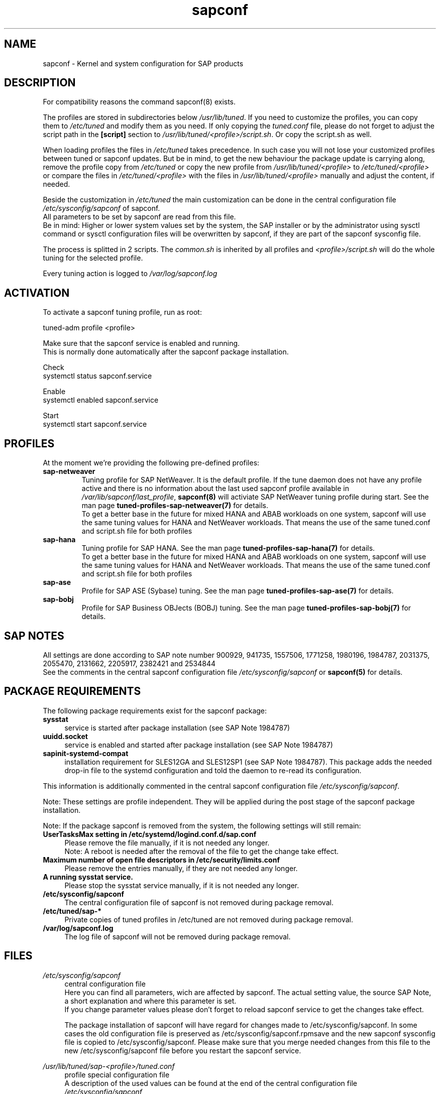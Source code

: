 .\"/* 
.\" * All rights reserved
.\" * Copyright (c) 2015-2018 SUSE LINUX GmbH, Nuernberg, Germany.
.\" * Authors: Howard Guo
.\" *
.\" * This program is free software; you can redistribute it and/or
.\" * modify it under the terms of the GNU General Public License
.\" * as published by the Free Software Foundation; either version 2
.\" * of the License, or (at your option) any later version.
.\" *
.\" * This program is distributed in the hope that it will be useful,
.\" * but WITHOUT ANY WARRANTY; without even the implied warranty of
.\" * MERCHANTABILITY or FITNESS FOR A PARTICULAR PURPOSE.  See the
.\" * GNU General Public License for more details.
.\" */
.\" 
.TH sapconf 8 "June 2018" "util-linux" "System Administration"
.SH NAME
sapconf \- Kernel and system configuration for SAP products

.SH DESCRIPTION
For compatibility reasons the command sapconf(8) exists.
.\" *But sapconf(8) is deprecated in favour of tune daemon (tuned) and its profiles "sap-netweaver", "sap-hana", "sap-ase", "sap-bobj" bnc#1098352.
.PP
The profiles are stored in subdirectories below \fI/usr/lib/tuned\fP. If you need to customize the profiles, you can copy them to \fI/etc/tuned\fP and modify them as you need. If only copying the \fItuned.conf\fP file, please do not forget to adjust the script path in the \fB[script]\fP section to \fI/usr/lib/tuned/<profile>/script.sh\fP. Or copy the script.sh as well.
.PP
When loading profiles the files in \fI/etc/tuned\fP takes precedence. In such case you will not lose your customized profiles between tuned or sapconf updates. But be in mind, to get the new behaviour the package update is carrying along, remove the profile copy from \fI/etc/tuned\fP or copy the new profile from \fI/usr/lib/tuned/<profile>\fP to \fI/etc/tuned/<profile>\fP or compare the files in \fI/etc/tuned/<profile>\fP with the files in \fI/usr/lib/tuned/<profile>\fP manually and adjust the content, if needed.
.PP
Beside the customization in \fI/etc/tuned\fP the main customization can be done in the central configuration file \fI/etc/sysconfig/sapconf\fP of sapconf.
.br
All parameters to be set by sapconf are read from this file. 
.br
Be in mind: Higher or lower system values set by the system, the SAP installer or by the administrator using sysctl command or sysctl configuration files will be overwritten by sapconf, if they are part of the sapconf sysconfig file.
.PP
The process is splitted in 2 scripts. The \fIcommon.sh\fP is inherited by all profiles and \fI<profile>/script.sh\fP will do the whole tuning for the selected profile.
.PP
Every tuning action is logged to \fI/var/log/sapconf.log\fP

.SH ACTIVATION
To activate a sapconf tuning profile, run as root:
.PP
tuned-adm profile <profile>
.PP
Make sure that the sapconf service is enabled and running.
.br
This is normally done automatically after the sapconf package installation.
.PP
Check
.br
systemctl status sapconf.service
.PP
Enable
.br
systemctl enabled sapconf.service
.PP
Start
.br
systemctl start sapconf.service

.SH PROFILES
At the moment we're providing the following pre\-defined profiles:
.TP
.BI "sap\-netweaver"
Tuning profile for SAP NetWeaver. It is the default profile. If the tune daemon does not have any profile active and there is no information about the last used sapconf profile available in \fI/var/lib/sapconf/last_profile\fR, \fBsapconf(8)\fR will activiate SAP NetWeaver tuning profile during start.
See the man page \fBtuned-profiles-sap-netweaver(7)\fR for details.
.br
To get a better base in the future for mixed HANA and ABAB workloads on one system, sapconf will use the same tuning values for HANA and NetWeaver workloads. That means the use of the same tuned.conf and script.sh file for both profiles
.PP
.TP
.BI "sap\-hana"
Tuning profile for SAP HANA. See the man page \fBtuned-profiles-sap-hana(7)\fR for details.
.br
To get a better base in the future for mixed HANA and ABAB workloads on one system, sapconf will use the same tuning values for HANA and NetWeaver workloads. That means the use of the same tuned.conf and script.sh file for both profiles
.PP
.TP
.BI "sap\-ase"
Profile for SAP ASE (Sybase) tuning. See the man page \fBtuned-profiles-sap-ase(7)\fR for details.
.PP
.TP
.BI "sap\-bobj"
Profile for SAP Business OBJects (BOBJ) tuning. See the man page \fBtuned-profiles-sap-bobj(7)\fR for details.

.SH "SAP NOTES"
All settings are done according to SAP note number 900929, 941735, 1557506, 1771258, 1980196, 1984787, 2031375, 2055470, 2131662, 2205917, 2382421 and 2534844
.br
See the comments in the central sapconf configuration file \fI/etc/sysconfig/sapconf\fR or \fBsapconf(5)\fP for details.

.SH "PACKAGE REQUIREMENTS"
The following package requirements exist for the sapconf package:
.TP 4
.BI "sysstat" 
service is started after package installation (see SAP Note 1984787)
.PP
.TP 4
.BI "uuidd.socket"
service is enabled and started after package installation (see SAP Note 1984787)
.PP
.TP 4
.BI "sapinit-systemd-compat"
installation requirement for SLES12GA and SLES12SP1 (see SAP Note 1984787). This package adds the needed drop-in file to the systemd configuration and told the daemon to re-read its configuration.
.PP
This information is additionally commented in the central sapconf configuration file \fI/etc/sysconfig/sapconf\fR.
.PP
Note: These settings are profile independent. They will be applied during the post stage of the sapconf package installation.
.PP
Note: If the package sapconf is removed from the system, the following settings will still remain:
.TP 4
.BI "UserTasksMax setting in /etc/systemd/logind.conf.d/sap.conf"
Please remove the file manually, if it is not needed any longer.
.br
Note: A reboot is needed after the removal of the file to get the change take effect.
.PP
.TP 4
.BI "Maximum number of open file descriptors in /etc/security/limits.conf"
Please remove the entries manually, if they are not needed any longer.
.PP
.TP 4
.BI "A running sysstat service."
Please stop the sysstat service manually, if it is not needed any longer.
.PP
.TP 4
.BI /etc/sysconfig/sapconf
The central configuration file of sapconf is not removed during package removal.
.PP
.TP 4
.BI /etc/tuned/sap\-*
Private copies of tuned profiles in /etc/tuned are not removed during package removal.
.PP
.TP 4
.BI /var/log/sapconf.log
The log file of sapconf will not be removed during package removal.
.PP


.SH "FILES"
.PP
\fI/etc/sysconfig/sapconf\fR
.RS 4
central configuration file
.br
Here you can find all parameters, wich are affected by sapconf. The actual setting value, the source SAP Note, a short explanation and where this parameter is set.
.br
If you change parameter values please don't forget to reload sapconf service to get the changes take effect.
.PP
The package installation of sapconf will have regard for changes made to /etc/sysconfig/sapconf. In some cases the old configuration file is preserved as /etc/sysconfig/sapconf.rpmsave and the new sapconf sysconfig file is copied to /etc/sysconfig/sapconf. Please make sure that you merge needed changes from this file to the new /etc/sysconfig/sapconf file before you restart the sapconf service.
.RE
.PP
\fI/usr/lib/tuned/sap-<profile>/tuned.conf\fR
.RS 4
profile special configuration file
.br
A description of the used values can be found at the end of the central configuration file \fI/etc/sysconfig/sapconf\fR
.br
The profiles are stored in subdirectories below \fI/usr/lib/tuned\fP. If you need to customize the profiles, you can copy them to \fI/etc/tuned\fP and modify them as you need. When loading profiles with the same name, the /etc/tuned takes precedence. In such case you will not lose your customized profiles between tuned updates.
.RE
.PP
\fI/var/lib/sapconf/last_profile\fR
.RS 4
contains the last used sapconf profile. The file will be written during stop of the sapconf service and the content will be used during start of the sapconf service.
.RE
.PP
\fI/var/log/sapconf\.log\fR
.RS 4
log file of sapconf
.RE

.SH SEE\ ALSO
.BR sapconf (5)
.BR sapconf (8)
.BR tuned (8)
.BR tuned\-adm (8)
.BR tuned\-profiles\-sap\-hana(7)
.BR tuned\-profiles\-sap\-netweaver(7)
.BR tuned\-profiles\-sap\-ase(7)
.BR tuned\-profiles\-sap\-bobj(7)

.SH AUTHORS
.na
Werner Fink, Fabian Herschel, Howard Guo, Angela Briel
.nf
